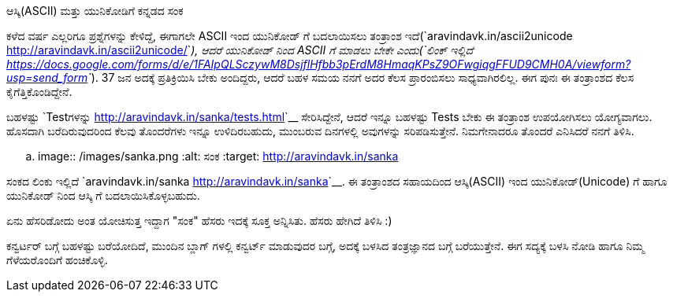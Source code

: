ಆಸ್ಕಿ(ASCII) ಮತ್ತು ಯುನಿಕೋಡಿಗೆ ಕನ್ನಡದ ಸಂಕ
########################################

:slug: sanka-kannada-converter
:author: Aravinda VK
:date: 2016-11-11
:tags: ಕನ್ನಡ,ಸಂಕ
:summary: ಈ ತಂತ್ರಾಂಶದ ಸಹಾಯದಿಂದ ಆಸ್ಕಿ(ASCII) ಇಂದ ಯುನಿಕೋಡ್(Unicode) ಗೆ ಹಾಗೂ ಯುನಿಕೋಡ್ ನಿಂದ ಆಸ್ಕಿ ಗೆ ಬದಲಾಯಿಸಿಕೊಳ್ಳಬಹುದು.

ಕಳೆದ ವರ್ಷ ಎಲ್ಲರಿಗೂ ಪ್ರಶ್ನೆಗಳನ್ನು ಕೇಳಿದ್ದೆ, ಈಗಾಗಲೇ ASCII ಇಂದ ಯುನಿಕೋಡ್ ಗೆ ಬದಲಾಯಿಸಲು ತಂತ್ರಾಂಶ ಇದೆ(`aravindavk.in/ascii2unicode <http://aravindavk.in/ascii2unicode/>`__), ಆದರೆ ಯುನಿಕೋಡ್ ನಿಂದ ASCII ಗೆ ಮಾಡಲು ಬೇಕೇ ಎಂದು(`ಲಿಂಕ್ ಇಲ್ಲಿದೆ <https://docs.google.com/forms/d/e/1FAIpQLSczywM8DsjflHfbb3pErdM8HmaqKPsZ9OFwgiqgFFUD9CMH0A/viewform?usp=send_form>`__). 37 ಜನ ಅದಕ್ಕೆ ಪ್ರತಿಕ್ರಿಯಿಸಿ ಬೇಕು ಅಂದಿದ್ದರು, ಆದರೆ ಬಹಳ ಸಮಯ ನನಗೆ ಅದರ ಕೆಲಸ ಪ್ರಾರಂಬಿಸಲು ಸಾಧ್ಯವಾಗಿರಲಿಲ್ಲ. ಈಗ ಪುನಃ ಈ ತಂತ್ರಾಂಶದ ಕೆಲಸ ಕೈಗೆತ್ತಿಕೊಂಡಿದ್ದೇನೆ.

ಬಹಳಷ್ಟು `Testಗಳನ್ನು <http://aravindavk.in/sanka/tests.html>`__ ಸೇರಿಸಿದ್ದೇನೆ, ಆದರೆ ಇನ್ನೂ ಬಹಳಷ್ಟು Tests ಬೇಕು ಈ ತಂತ್ರಾಂಶ ಉಪಯೋಗಿಸಲು ಯೋಗ್ಯವಾಗಲು. ಹೊಸದಾಗಿ ಬರೆದಿರುವುದರಿಂದ ಕೆಲವು ತೊಂದರೆಗಳು ಇನ್ನೂ ಉಳಿದಿರಬಹುದು, ಮುಂಬರುವ ದಿನಗಳಲ್ಲಿ ಅವುಗಳನ್ನು ಸರಿಪಡಿಸುತ್ತೇನೆ. ನಿಮಗೇನಾದರೂ ತೊಂದರೆ ಎನಿಸಿದರೆ ನನಗೆ ತಿಳಿಸಿ.

.. image:: /images/sanka.png
   :alt: ಸಂಕ
   :target: http://aravindavk.in/sanka

ಸಂಕದ ಲಿಂಕು ಇಲ್ಲಿದೆ `aravindavk.in/sanka <http://aravindavk.in/sanka>`__. ಈ ತಂತ್ರಾಂಶದ ಸಹಾಯದಿಂದ ಆಸ್ಕಿ(ASCII) ಇಂದ ಯುನಿಕೋಡ್(Unicode) ಗೆ ಹಾಗೂ ಯುನಿಕೋಡ್ ನಿಂದ ಆಸ್ಕಿ ಗೆ ಬದಲಾಯಿಸಿಕೊಳ್ಳಬಹುದು. 
         
ಏನು ಹೆಸರಿಡೋದು ಅಂತ ಯೋಚಿಸುತ್ತ ಇದ್ದಾಗ "ಸಂಕ" ಹೆಸರು ಇದಕ್ಕೆ ಸೂಕ್ತ ಅನ್ನಿಸಿತು. ಹೆಸರು ಹೇಗಿದೆ ತಿಳಿಸಿ :)

ಕನ್ವರ್ಟರ್ ಬಗ್ಗೆ ಬಹಳಷ್ಟು ಬರೆಯೋದಿದೆ, ಮುಂದಿನ ಬ್ಲಾಗ್ ಗಳಲ್ಲಿ ಕನ್ವರ್ಟ್ ಮಾಡುವುದರ ಬಗ್ಗೆ, ಅದಕ್ಕೆ ಬಳಸಿದ ತಂತ್ರಜ್ಞಾನದ ಬಗ್ಗೆ ಬರೆಯುತ್ತೇನೆ. ಈಗ ಸದ್ಯಕ್ಕೆ ಬಳಸಿ ನೋಡಿ ಹಾಗೂ ನಿಮ್ಮ ಗೆಳೆಯರೊಂದಿಗೆ ಹಂಚಿಕೊಳ್ಳಿ.
